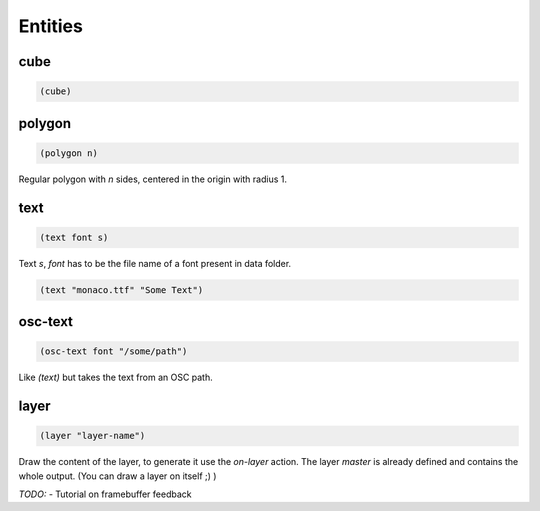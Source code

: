 ========
Entities
========


cube
----

.. code-block:: clj

    (cube)


polygon
-------

.. code-block:: clj

    (polygon n)

Regular polygon with `n` sides, centered in the origin with
radius 1.


text
----

.. code-block:: clj

    (text font s)


Text `s`, `font` has to be the file name of a font present in
data folder.

.. code-block:: clj

    (text "monaco.ttf" "Some Text")


osc-text
--------

.. code-block:: clj

    (osc-text font "/some/path")

Like `(text)` but takes the text from an OSC path.


layer
-----

.. code-block:: clj

    (layer "layer-name")

Draw the content of the layer, to generate it use the `on-layer` action.
The layer `master` is already defined and contains the whole output.
(You can draw a layer on itself ;) )

*TODO:*
- Tutorial on framebuffer feedback
